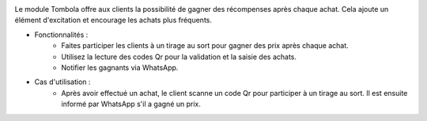 .. image:: /images/tombola.png

Le module Tombola offre aux clients la possibilité de gagner des récompenses après chaque achat. Cela ajoute un élément d'excitation et encourage les achats plus fréquents.

* Fonctionnalités :
    * Faites participer les clients à un tirage au sort pour gagner des prix après chaque achat.
    * Utilisez la lecture des codes Qr pour la validation et la saisie des achats.
    * Notifier les gagnants via WhatsApp.
* Cas d'utilisation :
    * Après avoir effectué un achat, le client scanne un code Qr pour participer à un tirage au sort. Il est ensuite informé par WhatsApp s'il a gagné un prix.